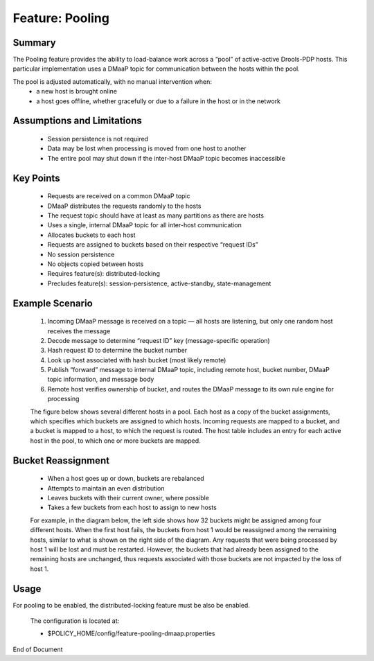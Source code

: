 
.. This work is licensed under a Creative Commons Attribution 4.0 International License.
.. http://creativecommons.org/licenses/by/4.0

****************
Feature: Pooling
****************

Summary
^^^^^^^

The Pooling feature provides the ability to load-balance work across a “pool” of active-active Drools-PDP hosts.   This particular implementation uses a DMaaP topic for communication between the hosts within the pool.

The pool is adjusted automatically, with no manual intervention when:
    * a new host is brought online
    * a host goes offline, whether gracefully or due to a failure in the host or in the network

Assumptions and Limitations
^^^^^^^^^^^^^^^^^^^^^^^^^^^
    * Session persistence is not required
    * Data may be lost when processing is moved from one host to another
    * The entire pool may shut down if the inter-host DMaaP topic becomes inaccessible

    .. image:: poolingDesign.png


Key Points
^^^^^^^^^^
    * Requests are received on a common DMaaP topic
    * DMaaP distributes the requests randomly to the hosts
    * The request topic should have at least as many partitions as there are hosts
    * Uses a single, internal DMaaP topic for all inter-host communication
    * Allocates buckets to each host
    * Requests are assigned to buckets based on their respective “request IDs”
    * No session persistence
    * No objects copied between hosts
    * Requires feature(s): distributed-locking
    * Precludes feature(s): session-persistence, active-standby, state-management

Example Scenario
^^^^^^^^^^^^^^^^
    1. Incoming DMaaP message is received on a topic — all hosts are listening, but only one random host receives the message
    2. Decode message to determine “request ID” key (message-specific operation)
    3. Hash request ID to determine the bucket number
    4. Look up host associated with hash bucket (most likely remote)
    5. Publish “forward” message to internal DMaaP topic, including remote host, bucket number, DMaaP topic information, and message body
    6. Remote host verifies ownership of bucket, and routes the DMaaP message to its own rule engine for processing

    The figure below shows several different hosts in a pool.  Each host as a copy of the bucket assignments, which specifies which buckets are assigned to which hosts.  Incoming requests are mapped to a bucket, and a bucket is mapped to a host, to which the request is routed.  The host table includes an entry for each active host in the pool, to which one or more buckets are mapped.

    .. image:: poolingPdps.png

Bucket Reassignment
^^^^^^^^^^^^^^^^^^^
    * When a host goes up or down, buckets are rebalanced
    * Attempts to maintain an even distribution
    * Leaves buckets with their current owner, where possible
    * Takes a few buckets from each host to assign to new hosts

    For example, in the diagram below, the left side shows how 32 buckets might be assigned among four different hosts.  When the first host fails, the buckets from host 1 would be reassigned among the remaining hosts, similar to what is shown on the right side of the diagram.  Any requests that were being processed by host 1 will be lost and must be restarted.  However, the buckets that had already been assigned to the remaining hosts are unchanged, thus requests associated with those buckets are not impacted by the loss of host 1.

    .. image:: poolingBuckets.png

Usage
^^^^^

For pooling to be enabled, the distributed-locking feature must be also be enabled.

    .. code-block:: bash
       :caption: Enable Feature Pooling

        policy stop

        features enable distributed-locking
        features enable pooling-dmaap

    The configuration is located at:

    * $POLICY_HOME/config/feature-pooling-dmaap.properties


    .. code-block:: bash
       :caption: Start the PDP-D using pooling

        policy start


    .. code-block:: bash
       :caption: Disable the pooling feature

        policy stop
        features disable pooling-dmaap
        policy start


End of Document

.. SSNote: Wiki page ref. https://wiki.onap.org/display/DW/Feature+Pooling


